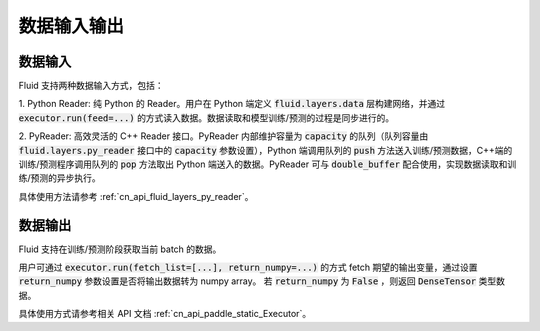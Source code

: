..  _api_guide_data_in_out:

数据输入输出
###############


数据输入
-------------

Fluid 支持两种数据输入方式，包括：

1. Python Reader: 纯 Python 的 Reader。用户在 Python 端定义 :code:`fluid.layers.data` 层构建网络，并通过
:code:`executor.run(feed=...)` 的方式读入数据。数据读取和模型训练/预测的过程是同步进行的。

2. PyReader: 高效灵活的 C++ Reader 接口。PyReader 内部维护容量为 :code:`capacity` 的队列（队列容量由
:code:`fluid.layers.py_reader` 接口中的 :code:`capacity` 参数设置），Python 端调用队列的 :code:`push`
方法送入训练/预测数据，C++端的训练/预测程序调用队列的 :code:`pop` 方法取出 Python 端送入的数据。PyReader 可与
:code:`double_buffer` 配合使用，实现数据读取和训练/预测的异步执行。

具体使用方法请参考 :ref:`cn_api_fluid_layers_py_reader`。


数据输出
------------

Fluid 支持在训练/预测阶段获取当前 batch 的数据。

用户可通过 :code:`executor.run(fetch_list=[...], return_numpy=...)` 的方式
fetch 期望的输出变量，通过设置 :code:`return_numpy` 参数设置是否将输出数据转为 numpy array。
若 :code:`return_numpy` 为 :code:`False` ，则返回 :code:`DenseTensor` 类型数据。

具体使用方式请参考相关 API 文档 :ref:`cn_api_paddle_static_Executor`。
